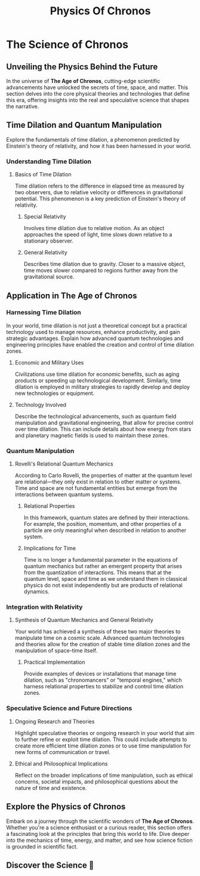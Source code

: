 #+title: Physics Of Chronos

* The Science of Chronos
  :PROPERTIES:
  :CUSTOM_ID: physics-section
  :END:
** Unveiling the Physics Behind the Future

In the universe of *The Age of Chronos*, cutting-edge scientific advancements have unlocked the secrets of time, space, and matter. This section delves into the core physical theories and technologies that define this era, offering insights into the real and speculative science that shapes the narrative.

** Time Dilation and Quantum Manipulation
Explore the fundamentals of time dilation, a phenomenon predicted by Einstein's theory of relativity, and how it has been harnessed in your world.

*** Understanding Time Dilation
**** Basics of Time Dilation
Time dilation refers to the difference in elapsed time as measured by two observers, due to relative velocity or differences in gravitational potential. This phenomenon is a key prediction of Einstein's theory of relativity.
***** Special Relativity
Involves time dilation due to relative motion. As an object approaches the speed of light, time slows down relative to a stationary observer.
***** General Relativity
Describes time dilation due to gravity. Closer to a massive object, time moves slower compared to regions further away from the gravitational source.

** Application in The Age of Chronos
*** Harnessing Time Dilation
In your world, time dilation is not just a theoretical concept but a practical technology used to manage resources, enhance productivity, and gain strategic advantages. Explain how advanced quantum technologies and engineering principles have enabled the creation and control of time dilation zones.
**** Economic and Military Uses
Civilizations use time dilation for economic benefits, such as aging products or speeding up technological development. Similarly, time dilation is employed in military strategies to rapidly develop and deploy new technologies or equipment.
**** Technology Involved
Describe the technological advancements, such as quantum field manipulation and gravitational engineering, that allow for precise control over time dilation. This can include details about how energy from stars and planetary magnetic fields is used to maintain these zones.

*** Quantum Manipulation
**** Rovelli's Relational Quantum Mechanics
According to Carlo Rovelli, the properties of matter at the quantum level are relational—they only exist in relation to other matter or systems. Time and space are not fundamental entities but emerge from the interactions between quantum systems.
***** Relational Properties
In this framework, quantum states are defined by their interactions. For example, the position, momentum, and other properties of a particle are only meaningful when described in relation to another system.
***** Implications for Time
Time is no longer a fundamental parameter in the equations of quantum mechanics but rather an emergent property that arises from the quantization of interactions. This means that at the quantum level, space and time as we understand them in classical physics do not exist independently but are products of relational dynamics.

*** Integration with Relativity
**** Synthesis of Quantum Mechanics and General Relativity
Your world has achieved a synthesis of these two major theories to manipulate time on a cosmic scale. Advanced quantum technologies and theories allow for the creation of stable time dilation zones and the manipulation of space-time itself.
***** Practical Implementation
Provide examples of devices or installations that manage time dilation, such as "chronomancers" or "temporal engines," which harness relational properties to stabilize and control time dilation zones.

*** Speculative Science and Future Directions
**** Ongoing Research and Theories
Highlight speculative theories or ongoing research in your world that aim to further refine or exploit time dilation. This could include attempts to create more efficient time dilation zones or to use time manipulation for new forms of communication or travel.
**** Ethical and Philosophical Implications
Reflect on the broader implications of time manipulation, such as ethical concerns, societal impacts, and philosophical questions about the nature of time and existence.

** Explore the Physics of Chronos
Embark on a journey through the scientific wonders of *The Age of Chronos*. Whether you're a science enthusiast or a curious reader, this section offers a fascinating look at the principles that bring this world to life.
Dive deeper into the mechanics of time, energy, and matter, and see how science fiction is grounded in scientific fact.

** Discover the Science 🔭
